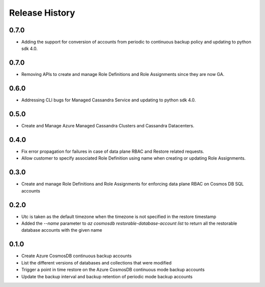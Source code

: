 .. :changelog:

Release History
===============
0.7.0
++++++
* Adding the support for conversion of accounts from periodic to continuous backup policy and updating to python sdk 4.0.

0.7.0
++++++
* Removing APIs to create and manage Role Definitions and Role Assignments since they are now GA.

0.6.0
++++++
* Addressing CLI bugs for Managed Cassandra Service and updating to python sdk 4.0.

0.5.0
++++++
* Create and Manage Azure Managed Cassandra Clusters and Cassandra Datacenters.

0.4.0
++++++
* Fix error propagation for failures in case of data plane RBAC and Restore related requests.
* Allow customer to specify associated Role Definition using name when creating or updating Role Assignments.

0.3.0
++++++
* Create and manage Role Definitions and Role Assignments for enforcing data plane RBAC on Cosmos DB SQL accounts

0.2.0
++++++
* Utc is taken as the default timezone when the timezone is not specified in the restore timestamp
* Added the `--name` parameter to `az cosmosdb restorable-database-account list` to return all the restorable database accounts with the given name

0.1.0
++++++
* Create Azure CosmosDB continuous backup accounts
* List the different versions of databases and collections that were modified
* Trigger a point in time restore on the Azure CosmosDB continuous mode backup accounts
* Update the backup interval and backup retention of periodic mode backup accounts
